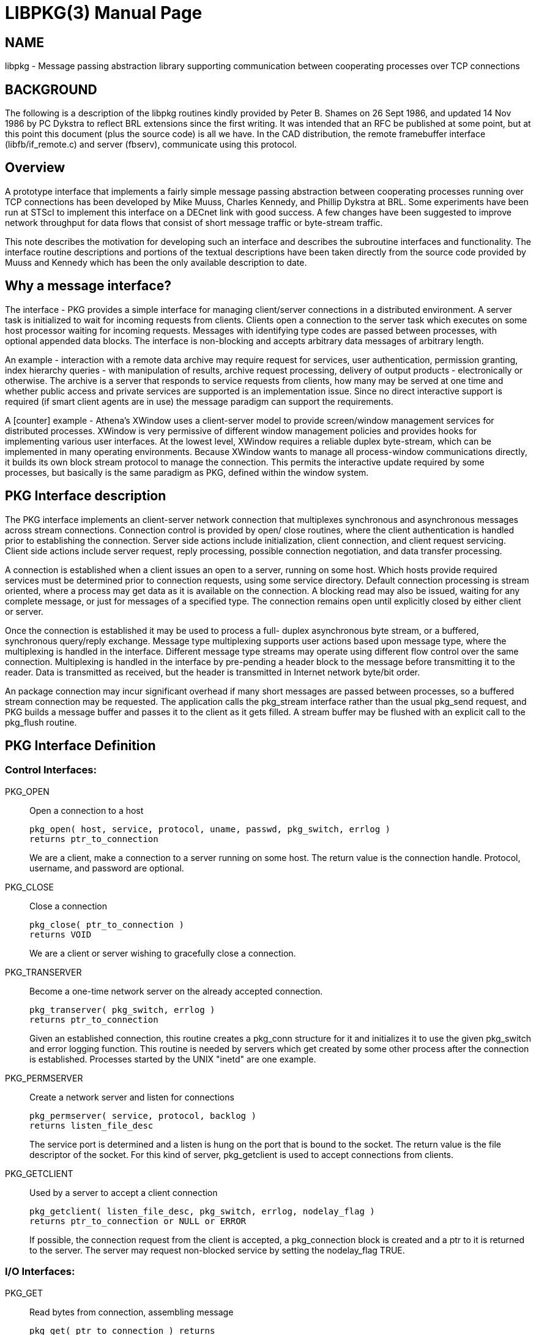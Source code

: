 = LIBPKG(3)
Peter B. Shames
ifndef::site-gen-antora[:doctype: manpage]
:man manual: 
:man source: BRL-CAD
:page-role: manpage

== NAME

libpkg - Message passing abstraction library supporting communication
between cooperating processes over TCP connections


[[_pkg_background]]
== BACKGROUND

The following is a description of the libpkg routines kindly provided
by Peter B. Shames on 26 Sept 1986, and updated 14 Nov 1986 by PC
Dykstra to reflect BRL extensions since the first writing.  It was
intended that an RFC be published at some point, but at this point
this document (plus the source code) is all we have. In the CAD
distribution, the remote framebuffer interface (libfb/if_remote.c) and
server (fbserv), communicate using this protocol.

[[_pkg_overview]]
== Overview

A prototype interface that implements a fairly simple message passing
abstraction between cooperating processes running over TCP connections
has been developed by Mike Muuss, Charles Kennedy, and Phillip Dykstra
at BRL.  Some experiments have been run at STScI to implement this
interface on a DECnet link with good success.  A few changes have been
suggested to improve network throughput for data flows that consist of
short message traffic or byte-stream traffic.

This note describes the motivation for developing such an interface
and describes the subroutine interfaces and functionality.  The
interface routine descriptions and portions of the textual
descriptions have been taken directly from the source code provided by
Muuss and Kennedy which has been the only available description to
date.

[[_why_pkg]]
== Why a message interface?

The interface - PKG provides a simple interface for managing
client/server connections in a distributed environment.  A server task
is initialized to wait for incoming requests from clients.  Clients
open a connection to the server task which executes on some host
processor waiting for incoming requests.  Messages with identifying
type codes are passed between processes, with optional appended data
blocks.  The interface is non-blocking and accepts arbitrary data
messages of arbitrary length.

An example - interaction with a remote data archive may require
request for services, user authentication, permission granting, index
hierarchy queries - with manipulation of results, archive request
processing, delivery of output products - electronically or otherwise.
The archive is a server that responds to service requests from
clients, how many may be served at one time and whether public access
and private services are supported is an implementation issue.  Since
no direct interactive support is required (if smart client agents are
in use) the message paradigm can support the requirements.

A [counter] example - Athena's XWindow uses a client-server model to
provide screen/window management services for distributed
processes. XWindow is very permissive of different window management
policies and provides hooks for implementing various user interfaces.
At the lowest level, XWindow requires a reliable duplex byte-stream,
which can be implemented in many operating environments.  Because
XWindow wants to manage all process-window communications directly, it
builds its own block stream protocol to manage the connection.  This
permits the interactive update required by some processes, but
basically is the same paradigm as PKG, defined within the window
system.

[[_pkg_desc]]
== PKG Interface description

The PKG interface implements an client-server network connection that
multiplexes synchronous and asynchronous messages across stream
connections.  Connection control is provided by open/ close routines,
where the client authentication is handled prior to establishing the
connection.  Server side actions include initialization, client
connection, and client request servicing.  Client side actions include
server request, reply processing, possible connection negotiation, and
data transfer processing.

A connection is established when a client issues an open to a server,
running on some host.  Which hosts provide required services must be
determined prior to connection requests, using some service
directory. Default connection processing is stream oriented, where a
process may get data as it is available on the connection.  A blocking
read may also be issued, waiting for any complete message, or just for
messages of a specified type.  The connection remains open until
explicitly closed by either client or server.

Once the connection is established it may be used to process a full-
duplex asynchronous byte stream, or a buffered, synchronous
query/reply exchange.  Message type multiplexing supports user actions
based upon message type, where the multiplexing is handled in the
interface. Different message type streams may operate using different
flow control over the same connection.  Multiplexing is handled in the
interface by pre-pending a header block to the message before
transmitting it to the reader.  Data is transmitted as received, but
the header is transmitted in Internet network byte/bit order.

An package connection may incur significant overhead if many short
messages are passed between processes, so a buffered stream connection
may be requested.  The application calls the pkg_stream interface
rather than the usual pkg_send request, and PKG builds a message
buffer and passes it to the client as it gets filled.  A stream buffer
may be flushed with an explicit call to the pkg_flush routine.

[[_pkg_def]]
== PKG Interface Definition

=== Control Interfaces: 

PKG_OPEN :: Open a connection to a host
+
....
pkg_open( host, service, protocol, uname, passwd, pkg_switch, errlog )
returns ptr_to_connection
....
+
We are a client, make a connection to a server running on some
host. The return value is the connection handle. Protocol, username,
and password are optional.

PKG_CLOSE :: Close a connection
+
....
pkg_close( ptr_to_connection )
returns VOID
....
+
We are a client or server wishing to gracefully close a connection.

PKG_TRANSERVER :: Become a one-time network server on the already
accepted connection.
+
....
pkg_transerver( pkg_switch, errlog )
returns ptr_to_connection
....
+
Given an established connection, this routine creates a pkg_conn
structure for it and initializes it to use the given pkg_switch and
error logging function.  This routine is needed by servers which get
created by some other process after the connection is established.
Processes started by the UNIX "inetd" are one example.

PKG_PERMSERVER :: Create a network server and listen for connections
+
....
pkg_permserver( service, protocol, backlog )
returns listen_file_desc
....
+
The service port is determined and a listen is hung on the port that
is bound to the socket.  The return value is the file descriptor of
the socket. For this kind of server, pkg_getclient is used to accept
connections from clients.

PKG_GETCLIENT :: Used by a server to accept a client connection
+
....
pkg_getclient( listen_file_desc, pkg_switch, errlog, nodelay_flag )
returns ptr_to_connection or NULL or ERROR
....
+
If possible, the connection request from the client is accepted, a
pkg_connection block is created and a ptr to it is returned to the
server.  The server may request non-blocked service by setting the
nodelay_flag TRUE.

=== I/O Interfaces: 

PKG_GET :: Read bytes from connection, assembling message
+
....
pkg_get( ptr_to_connection ) returns
returns message_arrived, more_data_coming or ERROR.
....
+
Get waits until a message header is received and the calls the user
specified message handler for that message type.  This routine should
be called by a program whenever there is data waiting on a connection
and the program is not otherwise waiting on a specific message type.
The routine will return directly to the caller if no header is
available or if only a partial message is received, otherwise it calls
the user specified message type handler.

PKG_SEND :: Send a message on the connection
+
....
pkg_send( message_type, data_buff, buff_len, ptr_to_connection )
returns bytes_sent or ERROR
....
+
Send constructs a message header for the data buffer and transmits it
on the connection.  If only part of the message can be sent the actual
number of bytes transmitted returned. Any data in the stream buffer is
first flushed.  If the stream buffer needs flushing, and the message
is less than MAXQLEN (currently 512) bytes long, and sufficient room
is left in the stream buffer, this message gets "piggybacked" on by
copying it to the buffer before flushing. If available, "writev" is
used to send the header and data with one syscall.

PKG_2SEND :: Send a two part message on the connection
+
....
pkg_2send( message_type, data_buff1, buff1_len, data_buff2, buff2_len, ptr_to_connection )
returns bytes_sent or ERROR
....
+
2Send performs the same job as pkg_send except the data comes in two
parts.  This is often the case for say a command followed by user
data.  User data copies can be avoided while still allowing a single
trip in and out of the kernel on the receiving end.

PKG_STREAM :: Send a buffered data stream on the connection
+
....
pkg_stream( message_type, data_buff, buff_len, ptr_to_connection )
returns bytes_sent or ERROR
....
+
Pkg_stream connections provide a low network overhead connection where
interactive responsiveness is not required.
+
Connections have a PKG_STREAMLEN (currently 4096) byte stream buffer.
If the current message is less than MAXQLEN (currently 512) bytes in
length, and space remains for it, it will be appended onto the end of
this buffer.  Otherwise the buffer is implicitly flushed by sending
this message via PKG_SEND.

PKG_FLUSH :: Flush the stream buffer out on the connection
+
....
pkg_flush( ptr_to_connection )
returns bytes_sent or ERROR
....
+
Flush takes the current contents of the stream buffer being
constructed by stream and flushes it to the connection.  This allows
programs explicit control over the stream interface where required.

PKG_BLOCK :: Wait for a complete message of any type
+
....
pkg_block( ptr_to_connection )
returns message_arrived or ERROR
....
+
This routine blocks, waiting for a complete message of ant type to
arrive on the connection.  The user message handler is called to
process the message.  This routine can be called in a loop waiting for
asynchronous messages or for the arrival of messages of uncertain
type.

PKG_WAITFOR :: Wait for a message of specific type, return in user buffer
+
....
pkg_waitfor( message_type, user_buff, buff_len, ptr_to_connection )
returns buff_len or ERROR
....
+
This routine does a blocking read on the connection until a message of
message_type is received.  Asynchronous messages and messages of other
types are processed while this routine waits.  The message is returned
in the user's buffer.

PKG_BWAITFOR :: Wait for a message of specific type, return in
allocated buffer
+
....
pkg_bwaitfor( message_type, ptr_to_connection )
returns ptr_to_buffer or ERROR
....
+
This routine does a blocking read on the connection until a message of
message_type is received.  Asynchronous messages and messages of other
types are processed while this routine waits.  The message is returned
in a newly allocated buffer that the caller must free.

=== User Message Handler Interface: 

PKG_SWITCH :: Table of User Message Handler Pointers
+
....
struct pkg_switch {
unsigned short  pks_type;       /* Type code */
int     (*pks_handler)();       /* Message Handler */
char    *pks_title;             /* Description */
};
pks_handler( ptr_to_connection, message_buff )
returns ignored int
....
+
The user may specify handlers for one or more message types. When
these routines are called they are passed a pointer to the connection
and a pointer to a buffer that contains the message.  The user message
handler routine is responsible for freeing the message buffer after
processing it.  If there is no message handler for that message type
the message is discarded and the buffered freed.  The switch routine
uses an external message handler array, created by the caller, that
defines message types, handler entry points, and a message descriptor
field.
+
The pkg_switch list which is passed to some of the above functions is
a NULL terminated array of structures containing the message type, a
pointer to an function which handles messages of that type, and a
descriptive string.  A separate pkg_switch array is kept for each
connection so that several entirely different PKG conversations can be
carried out by a single application at the same time.

PKG_CONN :: Connection block structure
+
....
struct pkg_conn {
pkg_file_desc, pkg_magic, mess_len, ptr_to_buffer,
curr_buffer_pos, pkg_switch, errlog, stream_buff,
curr_stream_pos
};
....
+
Connection block structures are created by pkg_open or pkg_getclient
when a connection is established, and are freed when a connection is
closed.  This connection block is used during all I/O requests and
contains the pointer to the start of the current buffer and to the
current position in the buffer for incomplete read or writes.  The
mess_len field specifies the number of bytes expected by get. The
pkg_switch array, and a pointer to an error logging function for this
connection is included.  The stream buffer is also contained in the
structure.
+
See pkg.h for the actual names of the structure elements. 

[[_pkg_impl_notes]]
== Implementation Notes

At least two implementations of the PKG interface have been done, one
based on TCP/IP connections, the other based on DECnet
connections. Future releases of PKG will be layered on top of a
virtual stream library known as NET.

The implementation running on 4.2BSD UNIX takes advantage of the
"writev" syscall which can output the header and data in a single
syscall/TCP_PUSH cycle.  The advantage of the short data copy is
realized only when writev can not be used, or when a pkg_flush is not
required (a la PKG_STREAM).]

[[_pkg_future_devel]]
== Future Developments

Further development of the lower levels of the interface will be
provided so that this message passing abstraction can be provided on
top of both DECnet and TCP/IP network layers, with other
implementations provided as required.  The program interface layer is
to be as described in the body of this note, the lower layers will
interface to the network layers using whatever subroutine interfaces
are most appropriate for the system hosting the interface.  A simple
read/write/open/close abstraction may be provided at a lower layer to
further isolate the network layers from the message handling layer.

Where it is necessary to cross network protocol boundaries, message
relay processes will be created to reside on a Janus host that
straddles the two domains.  Domain routing and relay point information
will be maintained above the network layer within the extended PKG
interface. Clients and servers will need to determine server host id
information from some available database.  Server names must either
carry domain information or such information must be available as part
of the server database.  Within the extended PKG interface routing
information for domain boundary transits must be maintained, and
appropriate Janus host systems connected to provide relay services.

It is not anticipated that full asynchronous I/O implementation will
work particularly well across domain boundaries, but all other forms
of message transfer should work quite well.  As already noted,
buffered stream I/O may be perfectly satisfactory for many
applications where full interaction is not required.  Where
applicable, this mode of interface is to be preferred over full
asynchronous I/O.  Further development of this interface layer on
other protocol families is possible, perhaps even on low level
networks like BITNET and certainly on connection oriented X.25 or OSI
networks.

== AUTHOR

Peter B. Shames

== BUG REPORTS

Reports of inaccuracies should be submitted via electronic mail to
mailto:devs@brlcad.org[]
